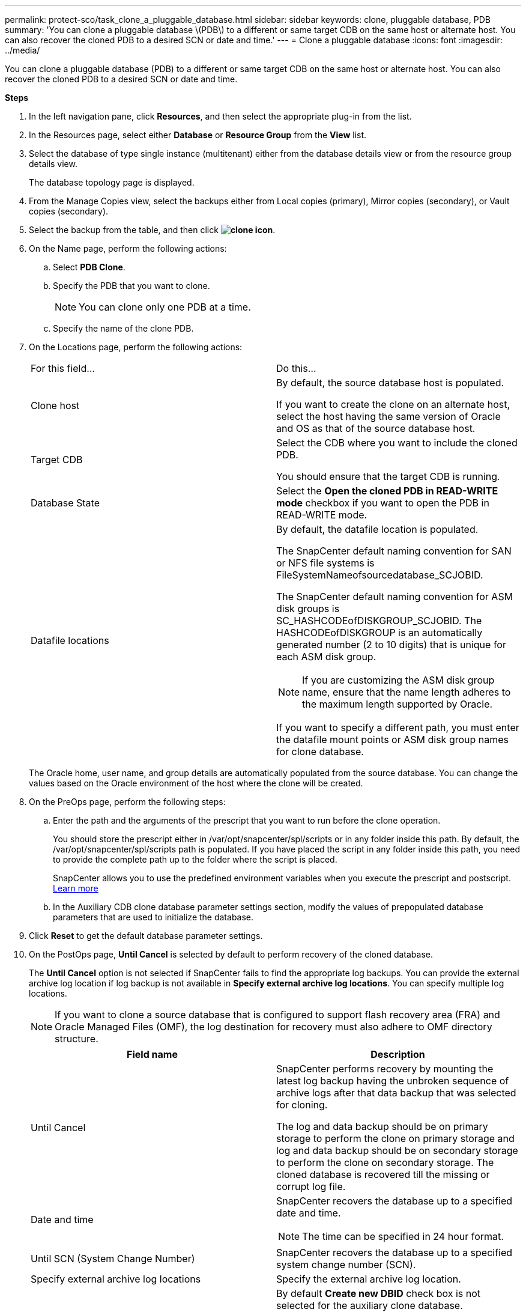 ---
permalink: protect-sco/task_clone_a_pluggable_database.html
sidebar: sidebar
keywords: clone, pluggable database, PDB
summary: 'You can clone a pluggable database \(PDB\) to a different or same target CDB on the same host or alternate host. You can also recover the cloned PDB to a desired SCN or date and time.'
---
= Clone a pluggable database
:icons: font
:imagesdir: ../media/

[.lead]
You can clone a pluggable database (PDB) to a different or same target CDB on the same host or alternate host. You can also recover the cloned PDB to a desired SCN or date and time.

*Steps*

. In the left navigation pane, click *Resources*, and then select the appropriate plug-in from the list.
. In the Resources page, select either *Database* or *Resource Group* from the *View* list.
. Select the database of type single instance (multitenant) either from the database details view or from the resource group details view.
+
The database topology page is displayed.

. From the Manage Copies view, select the backups either from Local copies (primary), Mirror copies (secondary), or Vault copies (secondary).
. Select the backup from the table, and then click *image:../media/clone_icon.gif[clone icon]*.
. On the Name page, perform the following actions:
 .. Select *PDB Clone*.
 .. Specify the PDB that you want to clone.
+
NOTE: You can clone only one PDB at a time.

 .. Specify the name of the clone PDB.
. On the Locations page, perform the following actions:
+
|===
| For this field...| Do this...
a|
Clone host
a|
By default, the source database host is populated.

If you want to create the clone on an alternate host, select the host having the same version of Oracle and OS as that of the source database host.
a|
Target CDB
a|
Select the CDB where you want to include the cloned PDB.

You should ensure that the target CDB is running.
a|
Database State
a|
Select the *Open the cloned PDB in READ-WRITE mode* checkbox if you want to open the PDB in READ-WRITE mode.
a|
Datafile locations
a|
By default, the datafile location is populated.

The SnapCenter default naming convention for SAN or NFS file systems is FileSystemNameofsourcedatabase_SCJOBID.

The SnapCenter default naming convention for ASM disk groups is SC_HASHCODEofDISKGROUP_SCJOBID. The HASHCODEofDISKGROUP is an automatically generated number (2 to 10 digits) that is unique for each ASM disk group.

NOTE: If you are customizing the ASM disk group name, ensure that the name length adheres to the maximum length supported by Oracle.

If you want to specify a different path, you must enter the datafile mount points or ASM disk group names for clone database.

|===
The Oracle home, user name, and group details are automatically populated from the source database. You can change the values based on the Oracle environment of the host where the clone will be created.

. On the PreOps page, perform the following steps:
 .. Enter the path and the arguments of the prescript that you want to run before the clone operation.
+
You should store the prescript either in /var/opt/snapcenter/spl/scripts or in any folder inside this path. By default, the /var/opt/snapcenter/spl/scripts path is populated. If you have placed the script in any folder inside this path, you need to provide the complete path up to the folder where the script is placed.
+
SnapCenter allows you to use the predefined environment variables when you execute the prescript and postscript. link:../protect-sco/predefined-environment-variables-prescript-postscript-clone.html[Learn more^]
 .. In the Auxiliary CDB clone database parameter settings section, modify the values of prepopulated database parameters that are used to initialize the database.

. Click *Reset* to get the default database parameter settings.
. On the PostOps page, *Until Cancel* is selected by default to perform recovery of the cloned database.
+
The *Until Cancel* option is not selected if SnapCenter fails to find the appropriate log backups. You can provide the external archive log location if log backup is not available in *Specify external archive log locations*. You can specify multiple log locations.
+
NOTE: If you want to clone a source database that is configured to support flash recovery area (FRA) and Oracle Managed Files (OMF), the log destination for recovery must also adhere to OMF directory structure.
+

|===
| Field name| Description

a|
Until Cancel
a|
SnapCenter performs recovery by mounting the latest log backup having the unbroken sequence of archive logs after that data backup that was selected for cloning.

The log and data backup should be on primary storage to perform the clone on primary storage and log and data backup should be on secondary storage to perform the clone on secondary storage.    The cloned database is recovered till the missing or corrupt log file.
a|
Date and time
a|
SnapCenter recovers the database up to a specified date and time.

NOTE: The time can be specified in 24 hour format.

a|
Until SCN (System Change Number)
a|
SnapCenter recovers the database up to a specified system change number (SCN).
a|
Specify external archive log locations
a|
Specify the external archive log location.
a|
Create new DBID
a|
By default *Create new DBID* check box is not selected for the auxiliary clone database.

Select the check box if you want to generate a unique number (DBID) for the auxiliary cloned database differentiating it from the source database.
a|
Create tempfile for temporary tablespace
//[SD]: Included this for BURT 1391437 in 4.5//
a|
Select the check box if you want to create a tempfile for the default temporary tablespace of the cloned database.

If the check box is not selected, the database clone will be created without the tempfile.
a|
Enter sql entries to apply when clone is created
a|
Add the sql entries that you want to apply when the clone is created.
a|
Enter scripts to run after clone operation
a|
Specify the path and the arguments of the postscript that you want to run after the clone operation.

You should store the postscript either in _/var/opt/snapcenter/spl/scripts_ or in any folder inside this path.

By default, the _/var/opt/snapcenter/spl/scripts_ path is populated. If you have placed the script in any folder inside this path, you need to provide the complete path up to the folder where the script is placed.

|===

. On the Notification page, from the *Email preference* drop-down list, select the scenarios in which you want to send the emails.
+
You must also specify the sender and receiver email addresses, and the subject of the email. If you want to attach the report of the clone operation performed, select *Attach Job Report*.
+
NOTE: For email notification, you must have specified the SMTP server details using the either the GUI or the PowerShell command Set-SmSmtpServer.

. Review the summary, and then click *Finish*.
. Monitor the operation progress by clicking *Monitor* > *Jobs*.

*After you finish*

If you want to create a backup of the cloned PDB, you should backup the target CDB where the PDB is cloned because backing up only the cloned PDB is not possible. You should create a secondary relationship for the target CDB if you want to create the backup with secondary relationship.

In a RAC setup the storage for cloned PDB is attached only to the node where the PDB clone was performed. The PDBs on the other nodes of the RAC are in MOUNT state. If you want the cloned PDB to be accessible from the other nodes, you should manually attach the storage to the other nodes.

*Find more information*

* https://kb.netapp.com/Advice_and_Troubleshooting/Data_Protection_and_Security/SnapCenter/ORA-00308%3A_cannot_open_archived_log_ORA_LOG_arch1_123_456789012.arc[Restore or cloning fails with ORA-00308 error message^]

* https://kb.netapp.com/Advice_and_Troubleshooting/Data_Protection_and_Security/SnapCenter/What_are_the_customizable_parameters_for_backup_restore_and_clone_operations_on_AIX_systems[Customizable parameters for backup, restore and clone operations on AIX systems^]
